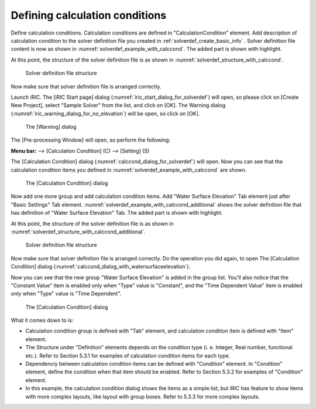 .. _solverdef_define_calccond:

Defining calculation conditions
--------------------------------

Define calculation conditions. Calculation conditions are defined in
"CalculationCondition" element. Add description of calculation condition
to the solver definition file you created in
:ref:`solverdef_create_basic_info` .
Solver definition file content is now as shown in
:numref:`solverdef_example_with_calccond`.
The added part is shown with highlight.

.. code-block:: xml
   :caption: Example of solver definition file that now has calculation condition definition
   :name: solverdef_example_with_calccond
   :linenos:
   :emphasize-lines: 14-23

   <?xml version="1.0" encoding="UTF-8"?>
   <SolverDefinition
     name="samplesolver"
     caption="Sample Solver"
     version="1.0"
     copyright="Example Company"
     release="2012.04.01"
     homepage="http://example.com/"
     executable="solver.exe"
     iterationtype="time"
     gridtype="structured2d"
   >
     <CalculationCondition>
       <Tab name="basic" caption="Basic Settings">
         <Item name="maxIteretions" caption="Maximum number of Iterations">
           <Definition valueType="integer" default="10">
           </Definition>
         </Item>
         <Item name="timeStep" caption="Time Step">
           <Definition valueType="real" default="0.1">
           </Definition>
         </Item>
       </Tab>
     </CalculationCondition>
     <GridRelatedCondition>
     </GridRelatedCondition>
   </SolverDefinition>

At this point, the structure of the solver definition file is as shown
in :numref:`solverdef_structure_with_calccond`.

.. _solverdef_structure_with_calccond:

.. figure:: images/solverdef_structure_with_calccond.png

   Solver definition file structure

Now make sure that solver definition file is arranged correctly.

Launch iRIC. The [iRIC Start page] dialog
(:numref:`iric_start_dialog_for_solverdef`) will open, so
please click on [Create New Project], select "Sample Solver" from the
list, and click on [OK]. The Warning dialog
(:numref:`iric_warning_dialog_for_no_elevation`) will be open,
so click on [OK].

.. _iric_warning_dialog_for_no_elevation:

.. figure:: images/iric_warning_dialog_for_no_elevation.png

   The [Warning] dialog

The [Pre-processing Window] will open, so perform the following:

**Menu bar:** --> [Calculation Condition] (C) --> [Setting] (S)

The [Calculation Condition] dialog (:numref:`calccond_dialog_for_solverdef`)
will open. Now you can see that the calculation condition items
you defined in :numref:`solverdef_example_with_calccond` are shown.

.. _calccond_dialog_for_solverdef:

.. figure:: images/calccond_dialog.png

   The [Calculation Condition] dialog

Now add one more group and add calculation condition items. Add 
"Water Surface Elevation" Tab element just after "Basic Settings" Tab
element.
:numref:`solverdef_example_with_calccond_additional`
shows the solver definition file that has definition of
"Water Surface Elevation" Tab. The added part is shown with highlight.

.. code-block:: xml
   :caption: Example of solver definition file that now has calculation condition definition (abbr.)
   :name: solverdef_example_with_calccond_additional
   :linenos:
   :emphasize-lines: 3-22

   (abbr.)
       </Tab>
       <Tab name="surfaceElevation" caption="Water Surface Elevation">
         <Item name="surfaceType" caption="Type">
           <Definition valueType="integer" default="0">
             <Enumeration caption="Constant" value="0" />
             <Enumeration caption="Time Dependent" value="1" />
           </Definition>
         </Item>
         <Item name="constantSurface" caption="Constant Value">
           <Definition valueType="real" default="1">
             <Condition type="isEqual" target="surfaceType" value="0"/>
           </Definition>
         </Item>
         <Item name="variableSurface" caption="Time Dependent Value">
           <Definition valueType="functional">
             <Parameter valueType="real" caption="Time(s)"/>
             <Value valueType="real" caption="Elevation(m) "/>
             <Condition type="isEqual" target="surfaceType" value="1"/>
           </Definition>
         </Item>
       </Tab>
     </CalculationCondition>
     <GridRelatedCondition>
     </GridRelatedCondition>
   </SolverDefinition>

At this point, the structure of the solver definition file is as shown
in :numref:`solverdef_structure_with_calccond_additional`.

.. _solverdef_structure_with_calccond_additional:

.. figure:: images/solverdef_structure_with_calccond_additional.png

   Solver definition file structure


Now make sure that solver definition file is arranged correctly. Do the
operation you did again, to open The [Calculation Condition] dialog
(:numref:`calccond_dialog_with_watersurfaceelevation`).

Now you can see that the new group "Water Surface Elevation" is added
in the group list. You'll also notice that the
"Constant Value" item is enabled only when "Type" value is "Constant",
and the "Time Dependent Value" item is enabled only when "Type" value is
"Time Dependent".

.. _calccond_dialog_with_watersurfaceelevation:

.. figure:: images/calccond_dialog_with_watersurfaceelevation.png

   The [Calculation Condition] dialog

What it comes down to is:

-  Calculation condition group is defined with "Tab" element, and
   calculation condition item is defined with "Item" element.

-  The Structure under "Definition" elements depends on the condition
   type (i. e. Integer, Real number, functional etc.). Refer to
   Section 5.3.1 for examples of calculation condition items for
   each type.

-  Dependenciy between calculation condition items can be defined with
   "Condition" element. In "Condition" element, define the condition
   when that item should be enabled. Refer to Section 5.3.2 for
   examples of "Condition" element.

-  In this example, the calculation condition dialog shows the items as
   a simple list, but iRIC has feature to show items with more
   complex layouts, like layout with group boxes. Refer to 5.3.3 for
   more complex layouts.

